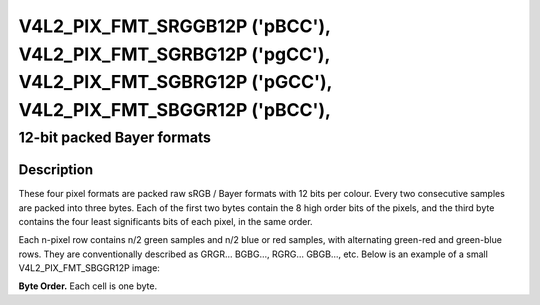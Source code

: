 .. Permission is granted to copy, distribute and/or modify this
.. document under the terms of the GNU Free Documentation License,
.. Version 1.1 or any later version published by the Free Software
.. Foundation, with no Invariant Sections, no Front-Cover Texts
.. and no Back-Cover Texts. A copy of the license is included at
.. Documentation/media/uapi/fdl-appendix.rst.
..
.. TODO: replace it to GFDL-1.1-or-later WITH no-invariant-sections

.. _V4L2-PIX-FMT-SRGGB12P:
.. _v4l2-pix-fmt-sbggr12p:
.. _v4l2-pix-fmt-sgbrg12p:
.. _v4l2-pix-fmt-sgrbg12p:

*******************************************************************************************************************************
V4L2_PIX_FMT_SRGGB12P ('pBCC'), V4L2_PIX_FMT_SGRBG12P ('pgCC'), V4L2_PIX_FMT_SGBRG12P ('pGCC'), V4L2_PIX_FMT_SBGGR12P ('pBCC'),
*******************************************************************************************************************************


12-bit packed Bayer formats
---------------------------


Description
===========

These four pixel formats are packed raw sRGB / Bayer formats with 12
bits per colour. Every two consecutive samples are packed into three
bytes. Each of the first two bytes contain the 8 high order bits of
the pixels, and the third byte contains the four least significants
bits of each pixel, in the same order.

Each n-pixel row contains n/2 green samples and n/2 blue or red
samples, with alternating green-red and green-blue rows. They are
conventionally described as GRGR... BGBG..., RGRG... GBGB..., etc.
Below is an example of a small V4L2_PIX_FMT_SBGGR12P image:

**Byte Order.**
Each cell is one byte.

.. tabularcolumns:: |p{2.2cm}|p{1.2cm}|p{1.2cm}|p{3.1cm}|p{1.2cm}|p{1.2cm}|p{3.1cm}|


.. flat-table::
    :header-rows:  0
    :stub-columns: 0
    :widths:       2 1 1 1 1 1 1


    -  -  start + 0:
       -  B\ :sub:`00high`
       -  G\ :sub:`01high`
       -  G\ :sub:`01low`\ (bits 7--4)

          B\ :sub:`00low`\ (bits 3--0)
       -  B\ :sub:`02high`
       -  G\ :sub:`03high`
       -  G\ :sub:`03low`\ (bits 7--4)

          B\ :sub:`02low`\ (bits 3--0)

    -  -  start + 6:
       -  G\ :sub:`10high`
       -  R\ :sub:`11high`
       -  R\ :sub:`11low`\ (bits 7--4)

          G\ :sub:`10low`\ (bits 3--0)
       -  G\ :sub:`12high`
       -  R\ :sub:`13high`
       -  R\ :sub:`13low`\ (bits 3--2)

          G\ :sub:`12low`\ (bits 3--0)
    -  -  start + 12:
       -  B\ :sub:`20high`
       -  G\ :sub:`21high`
       -  G\ :sub:`21low`\ (bits 7--4)

          B\ :sub:`20low`\ (bits 3--0)
       -  B\ :sub:`22high`
       -  G\ :sub:`23high`
       -  G\ :sub:`23low`\ (bits 7--4)

          B\ :sub:`22low`\ (bits 3--0)
    -  -  start + 18:
       -  G\ :sub:`30high`
       -  R\ :sub:`31high`
       -  R\ :sub:`31low`\ (bits 7--4)

          G\ :sub:`30low`\ (bits 3--0)
       -  G\ :sub:`32high`
       -  R\ :sub:`33high`
       -  R\ :sub:`33low`\ (bits 3--2)

          G\ :sub:`32low`\ (bits 3--0)
